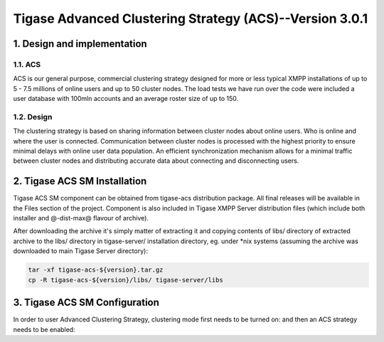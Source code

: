 ========================================================
Tigase Advanced Clustering Strategy (ACS)--Version 3.0.1
========================================================

1. Design and implementation
============================

1.1. ACS
--------

ACS is our general purpose, commercial clustering strategy designed for more or less typical XMPP installations of up to 5 - 7.5 millions of online users and up to 50 cluster nodes. The load tests we have run over the code were included a user database with 100mln accounts and an average roster size of up to 150.

1.2. Design
-----------

The clustering strategy is based on sharing information between cluster nodes about online users. Who is online and where the user is connected. Communication between cluster nodes is processed with the highest priority to ensure minimal delays with online user data population. An efficient synchronization mechanism allows for a minimal traffic between cluster nodes and distributing accurate data about connecting and disconnecting users.

2. Tigase ACS SM Installation
=============================

Tigase ACS SM component can be obtained from tigase-acs distribution package. All final releases will be available in the Files section of the project. Component is also included in Tigase XMPP Server distribution files (which include both installer and @-dist-max@ flavour of archive).

After downloading the archive it\'s simply matter of extracting it and copying contents of libs/ directory of extracted archive to the libs/ directory in tigase-server/ installation directory, eg. under \*nix systems (assuming the archive was downloaded to main Tigase Server directory):

.. code-block:: bash
   :name: bash

   tar -xf tigase-acs-${version}.tar.gz
   cp -R tigase-acs-${version}/libs/ tigase-server/libs

3. Tigase ACS SM Configuration
==============================

In order to user Advanced Clustering Strategy, clustering mode first needs to be turned on:
and then an ACS strategy needs to be enabled:
